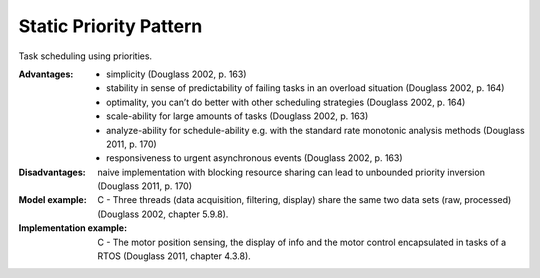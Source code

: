 .. _static_priority_pattern:

***********************
Static Priority Pattern
***********************

Task scheduling using priorities.

:Advantages:
 * simplicity (Douglass 2002, p. 163)
 * stability in sense of predictability of failing tasks in an overload
   situation (Douglass 2002, p. 164)
 * optimality, you can’t do better with other scheduling strategies
   (Douglass 2002, p. 164)
 * scale-ability for large amounts of tasks (Douglass 2002, p. 163)
 * analyze-ability for schedule-ability e.g. with the standard rate monotonic
   analysis methods (Douglass 2011, p. 170)
 * responsiveness to urgent asynchronous events (Douglass 2002, p. 163)

:Disadvantages:
 naive implementation with blocking resource sharing can lead to unbounded
 priority inversion (Douglass 2011, p. 170)

:Model example:
 C - Three threads (data acquisition, filtering, display) share the same two
 data sets (raw, processed) (Douglass 2002, chapter 5.9.8).

:Implementation example:
 C - The motor position sensing, the display of info and the motor control
 encapsulated in tasks of a RTOS (Douglass 2011, chapter 4.3.8).
